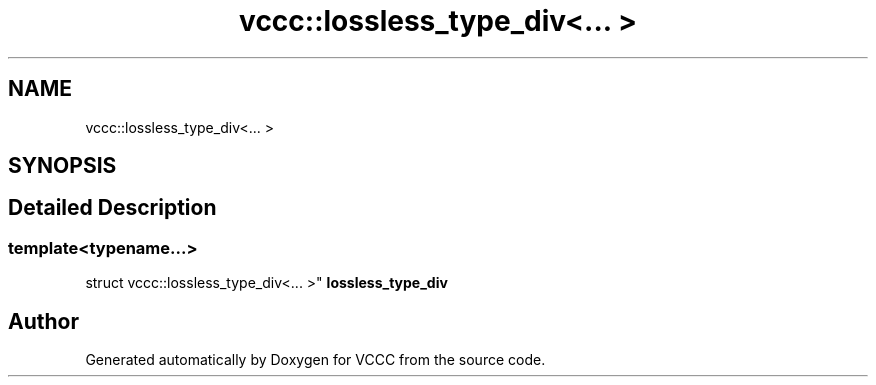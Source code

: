 .TH "vccc::lossless_type_div<... >" 3 "Fri Dec 18 2020" "VCCC" \" -*- nroff -*-
.ad l
.nh
.SH NAME
vccc::lossless_type_div<... >
.SH SYNOPSIS
.br
.PP
.SH "Detailed Description"
.PP 

.SS "template<typename\&.\&.\&.>
.br
struct vccc::lossless_type_div<\&.\&.\&. >"
\fBlossless_type_div\fP 

.SH "Author"
.PP 
Generated automatically by Doxygen for VCCC from the source code\&.
